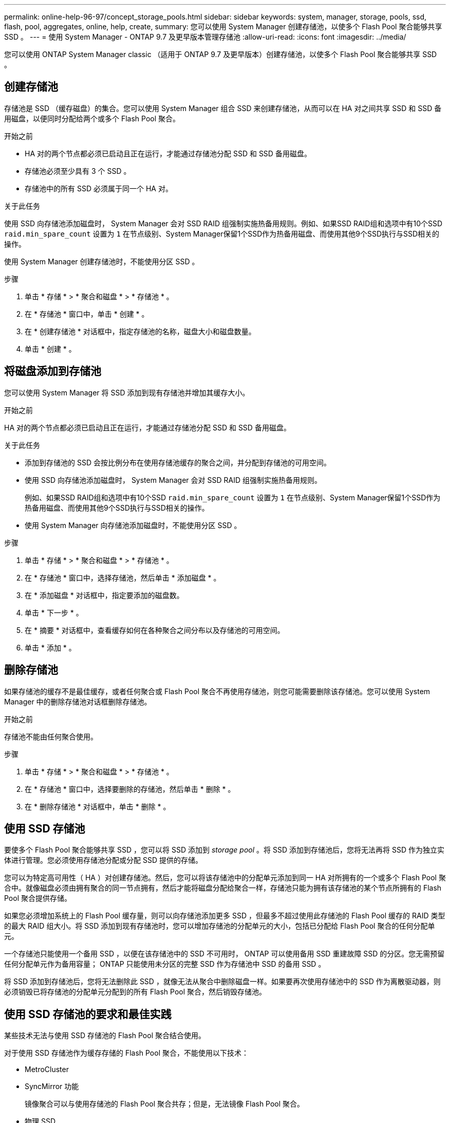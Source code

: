 ---
permalink: online-help-96-97/concept_storage_pools.html 
sidebar: sidebar 
keywords: system, manager, storage, pools, ssd, flash, pool, aggregates, online, help, create, 
summary: 您可以使用 System Manager 创建存储池，以使多个 Flash Pool 聚合能够共享 SSD 。 
---
= 使用 System Manager - ONTAP 9.7 及更早版本管理存储池
:allow-uri-read: 
:icons: font
:imagesdir: ../media/


[role="lead"]
您可以使用 ONTAP System Manager classic （适用于 ONTAP 9.7 及更早版本）创建存储池，以使多个 Flash Pool 聚合能够共享 SSD 。



== 创建存储池

存储池是 SSD （缓存磁盘）的集合。您可以使用 System Manager 组合 SSD 来创建存储池，从而可以在 HA 对之间共享 SSD 和 SSD 备用磁盘，以便同时分配给两个或多个 Flash Pool 聚合。

.开始之前
* HA 对的两个节点都必须已启动且正在运行，才能通过存储池分配 SSD 和 SSD 备用磁盘。
* 存储池必须至少具有 3 个 SSD 。
* 存储池中的所有 SSD 必须属于同一个 HA 对。


.关于此任务
使用 SSD 向存储池添加磁盘时， System Manager 会对 SSD RAID 组强制实施热备用规则。例如、如果SSD RAID组和选项中有10个SSD `raid.min_spare_count` 设置为 `1` 在节点级别、System Manager保留1个SSD作为热备用磁盘、而使用其他9个SSD执行与SSD相关的操作。

使用 System Manager 创建存储池时，不能使用分区 SSD 。

.步骤
. 单击 * 存储 * > * 聚合和磁盘 * > * 存储池 * 。
. 在 * 存储池 * 窗口中，单击 * 创建 * 。
. 在 * 创建存储池 * 对话框中，指定存储池的名称，磁盘大小和磁盘数量。
. 单击 * 创建 * 。




== 将磁盘添加到存储池

您可以使用 System Manager 将 SSD 添加到现有存储池并增加其缓存大小。

.开始之前
HA 对的两个节点都必须已启动且正在运行，才能通过存储池分配 SSD 和 SSD 备用磁盘。

.关于此任务
* 添加到存储池的 SSD 会按比例分布在使用存储池缓存的聚合之间，并分配到存储池的可用空间。
* 使用 SSD 向存储池添加磁盘时， System Manager 会对 SSD RAID 组强制实施热备用规则。
+
例如、如果SSD RAID组和选项中有10个SSD `raid.min_spare_count` 设置为 `1` 在节点级别、System Manager保留1个SSD作为热备用磁盘、而使用其他9个SSD执行与SSD相关的操作。

* 使用 System Manager 向存储池添加磁盘时，不能使用分区 SSD 。


.步骤
. 单击 * 存储 * > * 聚合和磁盘 * > * 存储池 * 。
. 在 * 存储池 * 窗口中，选择存储池，然后单击 * 添加磁盘 * 。
. 在 * 添加磁盘 * 对话框中，指定要添加的磁盘数。
. 单击 * 下一步 * 。
. 在 * 摘要 * 对话框中，查看缓存如何在各种聚合之间分布以及存储池的可用空间。
. 单击 * 添加 * 。




== 删除存储池

如果存储池的缓存不是最佳缓存，或者任何聚合或 Flash Pool 聚合不再使用存储池，则您可能需要删除该存储池。您可以使用 System Manager 中的删除存储池对话框删除存储池。

.开始之前
存储池不能由任何聚合使用。

.步骤
. 单击 * 存储 * > * 聚合和磁盘 * > * 存储池 * 。
. 在 * 存储池 * 窗口中，选择要删除的存储池，然后单击 * 删除 * 。
. 在 * 删除存储池 * 对话框中，单击 * 删除 * 。




== 使用 SSD 存储池

要使多个 Flash Pool 聚合能够共享 SSD ，您可以将 SSD 添加到 _storage pool_ 。将 SSD 添加到存储池后，您将无法再将 SSD 作为独立实体进行管理。您必须使用存储池分配或分配 SSD 提供的存储。

您可以为特定高可用性（ HA ）对创建存储池。然后，您可以将该存储池中的分配单元添加到同一 HA 对所拥有的一个或多个 Flash Pool 聚合中。就像磁盘必须由拥有聚合的同一节点拥有，然后才能将磁盘分配给聚合一样，存储池只能为拥有该存储池的某个节点所拥有的 Flash Pool 聚合提供存储。

如果您必须增加系统上的 Flash Pool 缓存量，则可以向存储池添加更多 SSD ，但最多不超过使用此存储池的 Flash Pool 缓存的 RAID 类型的最大 RAID 组大小。将 SSD 添加到现有存储池时，您可以增加存储池的分配单元的大小，包括已分配给 Flash Pool 聚合的任何分配单元。

一个存储池只能使用一个备用 SSD ，以便在该存储池中的 SSD 不可用时， ONTAP 可以使用备用 SSD 重建故障 SSD 的分区。您无需预留任何分配单元作为备用容量； ONTAP 只能使用未分区的完整 SSD 作为存储池中 SSD 的备用 SSD 。

将 SSD 添加到存储池后，您将无法删除此 SSD ，就像无法从聚合中删除磁盘一样。如果要再次使用存储池中的 SSD 作为离散驱动器，则必须销毁已将存储池的分配单元分配到的所有 Flash Pool 聚合，然后销毁存储池。



== 使用 SSD 存储池的要求和最佳实践

某些技术无法与使用 SSD 存储池的 Flash Pool 聚合结合使用。

对于使用 SSD 存储池作为缓存存储的 Flash Pool 聚合，不能使用以下技术：

* MetroCluster
* SyncMirror 功能
+
镜像聚合可以与使用存储池的 Flash Pool 聚合共存；但是，无法镜像 Flash Pool 聚合。

* 物理 SSD
+
Flash Pool 聚合可以使用 SSD 存储池或物理 SSD ，但不能同时使用这两者。



SSD 存储池必须符合以下规则：

* SSD 存储池只能包含 SSD ； HDD 不能添加到 SSD 存储池。
* SSD 存储池中的所有 SSD 必须属于同一个高可用性（ HA ）对。
* 您不能使用已分区的 SSD 在存储池中进行根数据分区。


如果您从一个存储池向两个具有不同 RAID 类型的缓存提供存储，并且将存储池的大小扩展到 RAID4 的最大 RAID 组大小之外，则 RAID4 分配单元中的额外分区将不会使用。因此，最佳做法是使存储池的缓存 RAID 类型保持同构。

您不能更改从存储池分配的缓存 RAID 组的 RAID 类型。您可以在添加第一个分配单元之前设置缓存的 RAID 类型，并且稍后无法更改 RAID 类型。

创建存储池或向现有存储池添加 SSD 时，必须使用相同大小的 SSD 。如果发生故障并且不存在大小正确的备用 SSD ，则 ONTAP 可以使用较大的 SSD 来更换发生故障的 SSD 。但是，较大的 SSD 会进行适当的大小调整，以匹配存储池中其他 SSD 的大小，从而导致 SSD 容量丢失。

一个存储池只能使用一个备用 SSD 。如果存储池为 HA 对中两个节点所拥有的 Flash Pool 聚合提供了分配单元，则备用 SSD 可以归任一节点所有。但是，如果存储池仅为 HA 对中某个节点所拥有的 Flash Pool 聚合提供分配单元，则 SSD 备用磁盘必须属于同一节点。



== 有关何时使用 SSD 存储池的注意事项

SSD 存储池具有许多优势，但也存在一些限制，您在决定是使用 SSD 存储池还是专用 SSD 时应注意这些限制。

只有当 SSD 存储池为两个或更多 Flash Pool 聚合提供缓存时，它们才有意义。SSD 存储池具有以下优势：

* 提高了 Flash Pool 聚合中使用的 SSD 的存储利用率
+
SSD 存储池允许您在两个或更多 Flash Pool 聚合之间共享奇偶校验 SSD ，从而降低奇偶校验所需 SSD 的总百分比。

* 能够在 HA 配对节点之间共享备用磁盘
+
由于存储池实际上归 HA 对所有，因此，如果需要，一个 HA 配对节点所拥有的备用磁盘可以用作整个 SSD 存储池的备用磁盘。

* 提高 SSD 性能的利用率
+
SSD 提供的高性能可支持 HA 对中的两个控制器进行访问。



这些优势必须与使用 SSD 存储池的成本进行权衡，其中包括以下各项：

* 减少故障隔离
+
丢失一个 SSD 会影响包含其一个分区的所有 RAID 组。在这种情况下，从包含受影响 SSD 的 SSD 存储池分配缓存的每个 Flash Pool 聚合都有一个或多个 RAID 组处于重建状态。

* 减少了性能隔离
+
如果 Flash Pool 缓存的大小不正确，则共享该缓存的 Flash Pool 聚合之间可能存在争用。可以通过适当的缓存规模估算和 QoS 控制来缓解这种风险。

* 管理灵活性降低
+
向存储池添加存储时，您可以增加包含该存储池中一个或多个分配单元的所有 Flash Pool 缓存的大小；您无法确定如何分配额外容量。





== 将 SSD 添加到现有存储池与创建新存储池的注意事项

您可以通过两种方式增加 SSD 缓存的大小—将 SSD 添加到现有 SSD 存储池或创建新的 SSD 存储池。最佳方法取决于您的配置和存储计划。

在创建新存储池与向现有存储池添加存储容量之间进行选择的方式与决定是创建新 RAID 组还是向现有 RAID 组添加存储类似：

* 如果要添加大量 SSD ，则创建新存储池可提供更大的灵活性，因为新存储池的分配方式与现有存储池不同。
* 如果只添加少量 SSD ，而增加现有 Flash Pool 缓存的 RAID 组大小不是问题描述，则向现有存储池添加 SSD 会降低备用和奇偶校验成本，并自动分配新存储。


如果您的存储池正在为缓存具有不同 RAID 类型的 Flash Pool 聚合提供分配单元，并且您将存储池的大小扩展到超过 RAID4 RAID 组的最大大小，则 RAID4 分配单元中新添加的分区将不会使用。



== 为什么要向存储池添加磁盘

您可以将 SSD 添加到现有存储池并增加其缓存大小。将 SSD 添加到已将分配单元分配给 Flash Pool 聚合的存储池时，您可以增加其中每个聚合的缓存大小以及存储池的总缓存。

如果尚未分配存储池的分配单元，则向该存储池添加 SSD 不会影响 SSD 缓存大小。

将 SSD 添加到现有存储池时， SSD 必须归存储池中现有 SSD 所属的同一 HA 对中的一个节点或另一个节点所有。您可以添加 HA 对中任一节点所拥有的 SSD 。



== 存储池的工作原理

_storage pool_ 是 SSD 的集合。您可以组合 SSD 以创建存储池，从而使您能够在多个 Flash Pool 聚合之间同时共享 SSD 和 SSD 备用磁盘。

存储池由分配单元组成，您可以使用这些分配单元为聚合提供 SSD 和 SSD 备用磁盘或增加现有 SSD 大小。

将 SSD 添加到存储池后，您不能再将 SSD 用作单个磁盘。您必须使用存储池分配或分配 SSD 提供的存储。



== 存储池窗口

您可以使用存储池窗口创建，显示和管理 SSD 的专用缓存，也称为 _storage pools_ 。这些存储池可以与非根聚合关联以提供 SSD 缓存，也可以与 Flash Pool 聚合关联以增加其大小。

此页面不适用于包含具有全闪存优化特性的节点的集群。



=== 命令按钮

* * 创建 * 。
+
打开创建存储池对话框，在此可以创建存储池。

* * 添加磁盘 *
+
打开添加磁盘对话框，在此可以向存储池添加缓存磁盘。

* * 删除 *
+
删除选定存储池。

* * 刷新 *
+
更新窗口中的信息。





=== 存储池列表

* * 名称 *
+
显示存储池的名称。

* * 总缓存 *
+
显示存储池的总缓存大小。

* * 备用缓存 *
+
显示存储池的可用备用缓存大小。

* * 已用缓存（ % ） *
+
显示存储池的已用缓存大小百分比。

* * 分配单元 *
+
显示可用于增加存储池大小的总缓存大小的最小分配单元。

* * 所有者 *
+
显示 HA 对或与存储池关联的节点的名称。

* * 状态 *
+
显示存储池的状态，可以是 " 正常 " ， " 已降级 " ， " 创建 " ， " 删除 " ， " 重新分配 " ， 或不断增长。

* * 运行状况良好 *
+
显示存储池是否运行正常。





=== 详细信息选项卡

显示有关选定存储池的详细信息，例如名称，运行状况，存储类型，磁盘计数，总缓存， 备用缓存，已用缓存大小（以百分比表示）和分配单元。此选项卡还会显示存储池配置的聚合的名称。



=== 磁盘选项卡

显示有关选定存储池中磁盘的详细信息，例如名称，磁盘类型，可用大小和总大小。

* 相关信息 *

xref:task_provisioning_storage_by_creating_flash_pool_aggregate_manually.adoc[通过手动创建 Flash Pool 聚合来配置存储]

xref:task_provisioning_cache_by_adding_disks.adoc[通过添加 SSD 来配置缓存]

https://docs.netapp.com/us-en/ontap/disks-aggregates/index.html["磁盘和聚合管理"]
